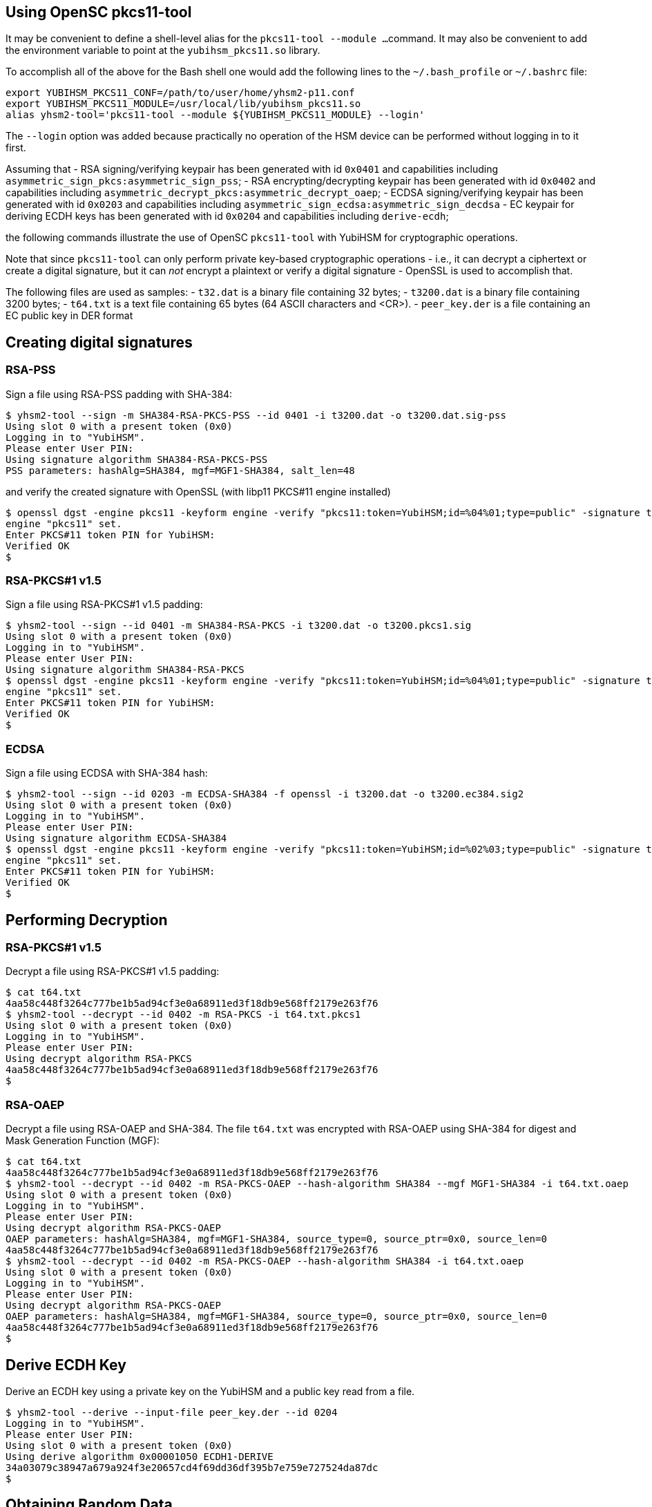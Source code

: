 == Using OpenSC pkcs11-tool

It may be convenient to define a shell-level alias for the `pkcs11-tool --module ...`
command. It may also be convenient to add the environment variable to point at
the `yubihsm_pkcs11.so` library.

To accomplish all of the above for the Bash shell one would add the following lines
to the `~/.bash_profile` or `~/.bashrc` file:

....
export YUBIHSM_PKCS11_CONF=/path/to/user/home/yhsm2-p11.conf
export YUBIHSM_PKCS11_MODULE=/usr/local/lib/yubihsm_pkcs11.so
alias yhsm2-tool='pkcs11-tool --module ${YUBIHSM_PKCS11_MODULE} --login'
....

The `--login` option was added because practically no operation of the HSM
device can be performed without logging in to it first.

Assuming that
- RSA signing/verifying keypair has been generated with id `0x0401`
and capabilities including `asymmetric_sign_pkcs:asymmetric_sign_pss`;
- RSA encrypting/decrypting keypair has been generated with id `0x0402`
and capabilities including `asymmetric_decrypt_pkcs:asymmetric_decrypt_oaep`;
- ECDSA signing/verifying keypair has been generated with id `0x0203`
and capabilities including `asymmetric_sign_ecdsa:asymmetric_sign_decdsa`
- EC keypair for deriving ECDH keys has been generated with id `0x0204` 
and capabilities including `derive-ecdh`; 

the following commands illustrate the use of OpenSC `pkcs11-tool` with
YubiHSM for cryptographic operations.

Note that since `pkcs11-tool` can only perform
private key-based cryptographic operations - i.e., it can decrypt a ciphertext
or create a digital signature, but it can _not_ encrypt a plaintext or
verify a digital signature - OpenSSL is used to accomplish that.

The following files are used as samples:
- `t32.dat` is a binary file containing 32 bytes;
- `t3200.dat` is a binary file containing 3200 bytes;
- `t64.txt` is a text file containing 65 bytes (64 ASCII characters and <CR>).
- `peer_key.der` is a file containing an EC public key in DER format

== Creating digital signatures

=== RSA-PSS

Sign a file using RSA-PSS padding with SHA-384:

....
$ yhsm2-tool --sign -m SHA384-RSA-PKCS-PSS --id 0401 -i t3200.dat -o t3200.dat.sig-pss
Using slot 0 with a present token (0x0)
Logging in to "YubiHSM".
Please enter User PIN:
Using signature algorithm SHA384-RSA-PKCS-PSS
PSS parameters: hashAlg=SHA384, mgf=MGF1-SHA384, salt_len=48
....

and verify the created signature with OpenSSL (with libp11 PKCS#11 engine installed)

....
$ openssl dgst -engine pkcs11 -keyform engine -verify "pkcs11:token=YubiHSM;id=%04%01;type=public" -signature t3200.dat.sig-pss -sigopt rsa_padding_mode:pss -sha384 t3200.dat
engine "pkcs11" set.
Enter PKCS#11 token PIN for YubiHSM:
Verified OK
$
....

=== RSA-PKCS#1 v1.5

Sign a file using RSA-PKCS#1 v1.5 padding:

....
$ yhsm2-tool --sign --id 0401 -m SHA384-RSA-PKCS -i t3200.dat -o t3200.pkcs1.sig
Using slot 0 with a present token (0x0)
Logging in to "YubiHSM".
Please enter User PIN:
Using signature algorithm SHA384-RSA-PKCS
$ openssl dgst -engine pkcs11 -keyform engine -verify "pkcs11:token=YubiHSM;id=%04%01;type=public" -signature t3200.pkcs1.sig -sha384 t3200.dat
engine "pkcs11" set.
Enter PKCS#11 token PIN for YubiHSM:
Verified OK
$
....

=== ECDSA

Sign a file using ECDSA with SHA-384 hash:

....
$ yhsm2-tool --sign --id 0203 -m ECDSA-SHA384 -f openssl -i t3200.dat -o t3200.ec384.sig2
Using slot 0 with a present token (0x0)
Logging in to "YubiHSM".
Please enter User PIN:
Using signature algorithm ECDSA-SHA384
$ openssl dgst -engine pkcs11 -keyform engine -verify "pkcs11:token=YubiHSM;id=%02%03;type=public" -signature t3200.ec384.sig2 -sha384 t3200.dat
engine "pkcs11" set.
Enter PKCS#11 token PIN for YubiHSM:
Verified OK
$
....

== Performing Decryption

=== RSA-PKCS#1 v1.5

Decrypt a file using RSA-PKCS#1 v1.5 padding:

....
$ cat t64.txt
4aa58c448f3264c777be1b5ad94cf3e0a68911ed3f18db9e568ff2179e263f76
$ yhsm2-tool --decrypt --id 0402 -m RSA-PKCS -i t64.txt.pkcs1
Using slot 0 with a present token (0x0)
Logging in to "YubiHSM".
Please enter User PIN:
Using decrypt algorithm RSA-PKCS
4aa58c448f3264c777be1b5ad94cf3e0a68911ed3f18db9e568ff2179e263f76
$
....

=== RSA-OAEP

Decrypt a file using RSA-OAEP and SHA-384. The file `t64.txt` was encrypted with RSA-OAEP using SHA-384 for digest and Mask Generation Function (MGF):

....
$ cat t64.txt
4aa58c448f3264c777be1b5ad94cf3e0a68911ed3f18db9e568ff2179e263f76
$ yhsm2-tool --decrypt --id 0402 -m RSA-PKCS-OAEP --hash-algorithm SHA384 --mgf MGF1-SHA384 -i t64.txt.oaep
Using slot 0 with a present token (0x0)
Logging in to "YubiHSM".
Please enter User PIN:
Using decrypt algorithm RSA-PKCS-OAEP
OAEP parameters: hashAlg=SHA384, mgf=MGF1-SHA384, source_type=0, source_ptr=0x0, source_len=0
4aa58c448f3264c777be1b5ad94cf3e0a68911ed3f18db9e568ff2179e263f76
$ yhsm2-tool --decrypt --id 0402 -m RSA-PKCS-OAEP --hash-algorithm SHA384 -i t64.txt.oaep
Using slot 0 with a present token (0x0)
Logging in to "YubiHSM".
Please enter User PIN:
Using decrypt algorithm RSA-PKCS-OAEP
OAEP parameters: hashAlg=SHA384, mgf=MGF1-SHA384, source_type=0, source_ptr=0x0, source_len=0
4aa58c448f3264c777be1b5ad94cf3e0a68911ed3f18db9e568ff2179e263f76
$
....

== Derive ECDH Key

Derive an ECDH key using a private key on the YubiHSM and a public key read from a file.

....
$ yhsm2-tool --derive --input-file peer_key.der --id 0204
Logging in to "YubiHSM".
Please enter User PIN:
Using slot 0 with a present token (0x0)
Using derive algorithm 0x00001050 ECDH1-DERIVE
34a03079c38947a679a924f3e20657cd4f69dd36df395b7e759e727524da87dc
$ 
....

== Obtaining Random Data

....
$ yhsm2-tool --pin xxxxxxxx --generate-random 64 | xxd -c 64 -p
Using slot 0 with a present token (0x0)
e3384c2a8f7263b46879d27d068779ebf82dfabe74bf057637a591a314dea86f12f35a79712950695dcbe54824eebe284430e942e1707991e315148e072d59f7
$
....

== Acknowledgements

We would like to thank Uri Blumenthal (uri@mit.edu) for contributing to this document.
